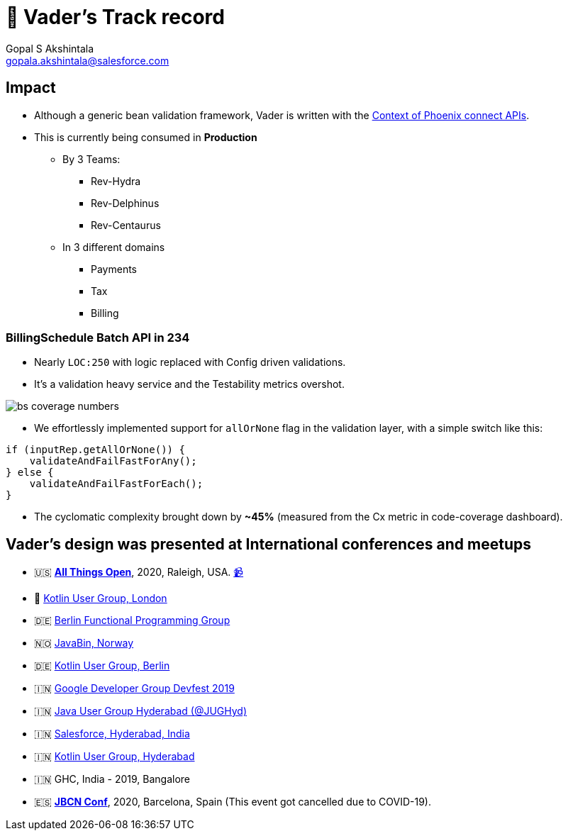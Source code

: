 = 🏁 Vader's Track record
Gopal S Akshintala <gopala.akshintala@salesforce.com>
:Revision: 1.0
ifdef::env-github[]
:tip-caption: :bulb:
:note-caption: :information_source:
:important-caption: :heavy_exclamation_mark:
:caution-caption: :fire:
:warning-caption: :warning:
endif::[]
:hide-uri-scheme:
:imagesdir: images

== Impact

* Although a generic bean validation framework, Vader is written with the link:../../docs/requirements.adoc[Context of Phoenix connect APIs].
* This is currently being consumed in *Production*
** By 3 Teams:
*** Rev-Hydra
*** Rev-Delphinus
*** Rev-Centaurus
** In 3 different domains
*** Payments
*** Tax
*** Billing

=== BillingSchedule Batch API in 234
** Nearly `LOC:250` with logic replaced with Config driven validations.
** It's a validation heavy service and the Testability metrics overshot.

image:bs-coverage-numbers.png[]

** We effortlessly implemented support for `allOrNone` flag in the validation layer, with a simple switch like this:

[source,java,indent=0,options=nowrap]
----
if (inputRep.getAllOrNone()) {
    validateAndFailFastForAny();
} else {
    validateAndFailFastForEach();
}
----

** The cyclomatic complexity brought down by *~45%* (measured from the Cx metric in code-coverage dashboard).

== Vader's design was presented at International conferences and meetups
* 🇺🇸 *https://2020.allthingsopen.org/speakers/gopal-s-akshintala/[All Things Open]*, 2020, Raleigh, USA. https://www.youtube.com/watch?v=Dvr6gx4XaD8&list=PLrJbJ9wDl9EC0bG6y9fyDylcfmB_lT_Or&index=1[📹]
* 🏴󠁧󠁢󠁥󠁮󠁧󠁿 https://www.youtube.com/watch?v=QVuMSsIUw6M&list=PLrJbJ9wDl9EC0bG6y9fyDylcfmB_lT_Or&index=2[Kotlin User Group, London]
* 🇩🇪 https://www.youtube.com/watch?v=DBDTNmLbU2Y&list=PLrJbJ9wDl9EC0bG6y9fyDylcfmB_lT_Or&index=3[Berlin Functional Programming Group]
* 🇳🇴 https://www.youtube.com/watch?v=tnpL1O8kTbM&list=PLrJbJ9wDl9EC0bG6y9fyDylcfmB_lT_Or&index=4[JavaBin, Norway]
* 🇩🇪 https://www.youtube.com/watch?v=uGxx01yYAgk&list=PLrJbJ9wDl9EC0bG6y9fyDylcfmB_lT_Or&index=6[Kotlin User Group, Berlin]
* 🇮🇳 https://devfest.gdghyderabad.in/speakers.html[Google Developer Group Devfest 2019]
* 🇮🇳 https://www.meetup.com/en-AU/jughyderabad/events/264688807/[Java User Group Hyderabad (@JUGHyd)]
* 🇮🇳 https://www.youtube.com/watch?v=l9jJ7m7_VpM&list=PLrJbJ9wDl9EC0bG6y9fyDylcfmB_lT_Or&index=7[Salesforce, Hyderabad, India]
* 🇮🇳 https://www.youtube.com/watch?v=_QBlKtUY6ac&list=PLrJbJ9wDl9EC0bG6y9fyDylcfmB_lT_Or&index=8[Kotlin User Group, Hyderabad]
* 🇮🇳 GHC, India - 2019, Bangalore
* 🇪🇸 *https://www.jbcnconf.com/2020/[JBCN Conf]*, 2020, Barcelona, Spain (This event got cancelled due to COVID-19).



